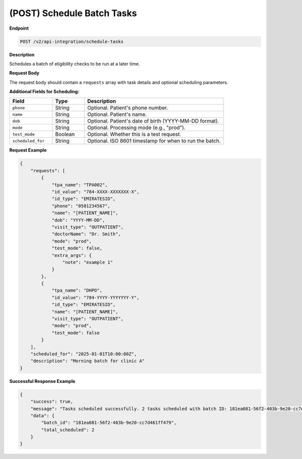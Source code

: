 .. _schedule_batch_tasks:

(POST) Schedule Batch Tasks
===========================

**Endpoint**

.. code-block:: bash

   POST /v2/api-integration/schedule-tasks

**Description**

Schedules a batch of eligibility checks to be run at a later time.

**Request Body**

The request body should contain a ``requests`` array with task details and optional scheduling parameters.

**Additional Fields for Scheduling:**

.. list-table::
   :widths: 20 15 65
   :header-rows: 1

   * - Field
     - Type
     - Description
   * - ``phone``
     - String
     - Optional. Patient's phone number.
   * - ``name``
     - String
     - Optional. Patient's name.
   * - ``dob``
     - String
     - Optional. Patient's date of birth (YYYY-MM-DD format).
   * - ``mode``
     - String
     - Optional. Processing mode (e.g., "prod").
   * - ``test_mode``
     - Boolean
     - Optional. Whether this is a test request.
   * - ``scheduled_for``
     - String
     - Optional. ISO 8601 timestamp for when to run the batch.

**Request Example**

.. code-block:: json

   {
       "requests": [
           {
               "tpa_name": "TPA002",
               "id_value": "784-XXXX-XXXXXXX-X",
               "id_type": "EMIRATESID",
               "phone": "0501234567",
               "name": "[PATIENT_NAME]",
               "dob": "YYYY-MM-DD",
               "visit_type": "OUTPATIENT",
               "doctorName": "Dr. Smith",
               "mode": "prod",
               "test_mode": false,
               "extra_args": {
                   "note": "example 1"
               }
           },
           {
               "tpa_name": "DHPO",
               "id_value": "784-YYYY-YYYYYYY-Y",
               "id_type": "EMIRATESID",
               "name": "[PATIENT_NAME]",
               "visit_type": "OUTPATIENT",
               "mode": "prod",
               "test_mode": false
           }
       ],
       "scheduled_for": "2025-01-01T10:00:00Z",
       "description": "Morning batch for clinic A"
   }

**Successful Response Example**

.. code-block:: json

   {
       "success": true,
       "message": "Tasks scheduled successfully. 2 tasks scheduled with batch ID: 181ea081-56f2-403b-9e20-cc7d461ff479. Results expected by 2025-08-18T06:00:00+04:00.",
       "data": {
           "batch_id": "181ea081-56f2-403b-9e20-cc7d461ff479",
           "total_scheduled": 2
       }
   }